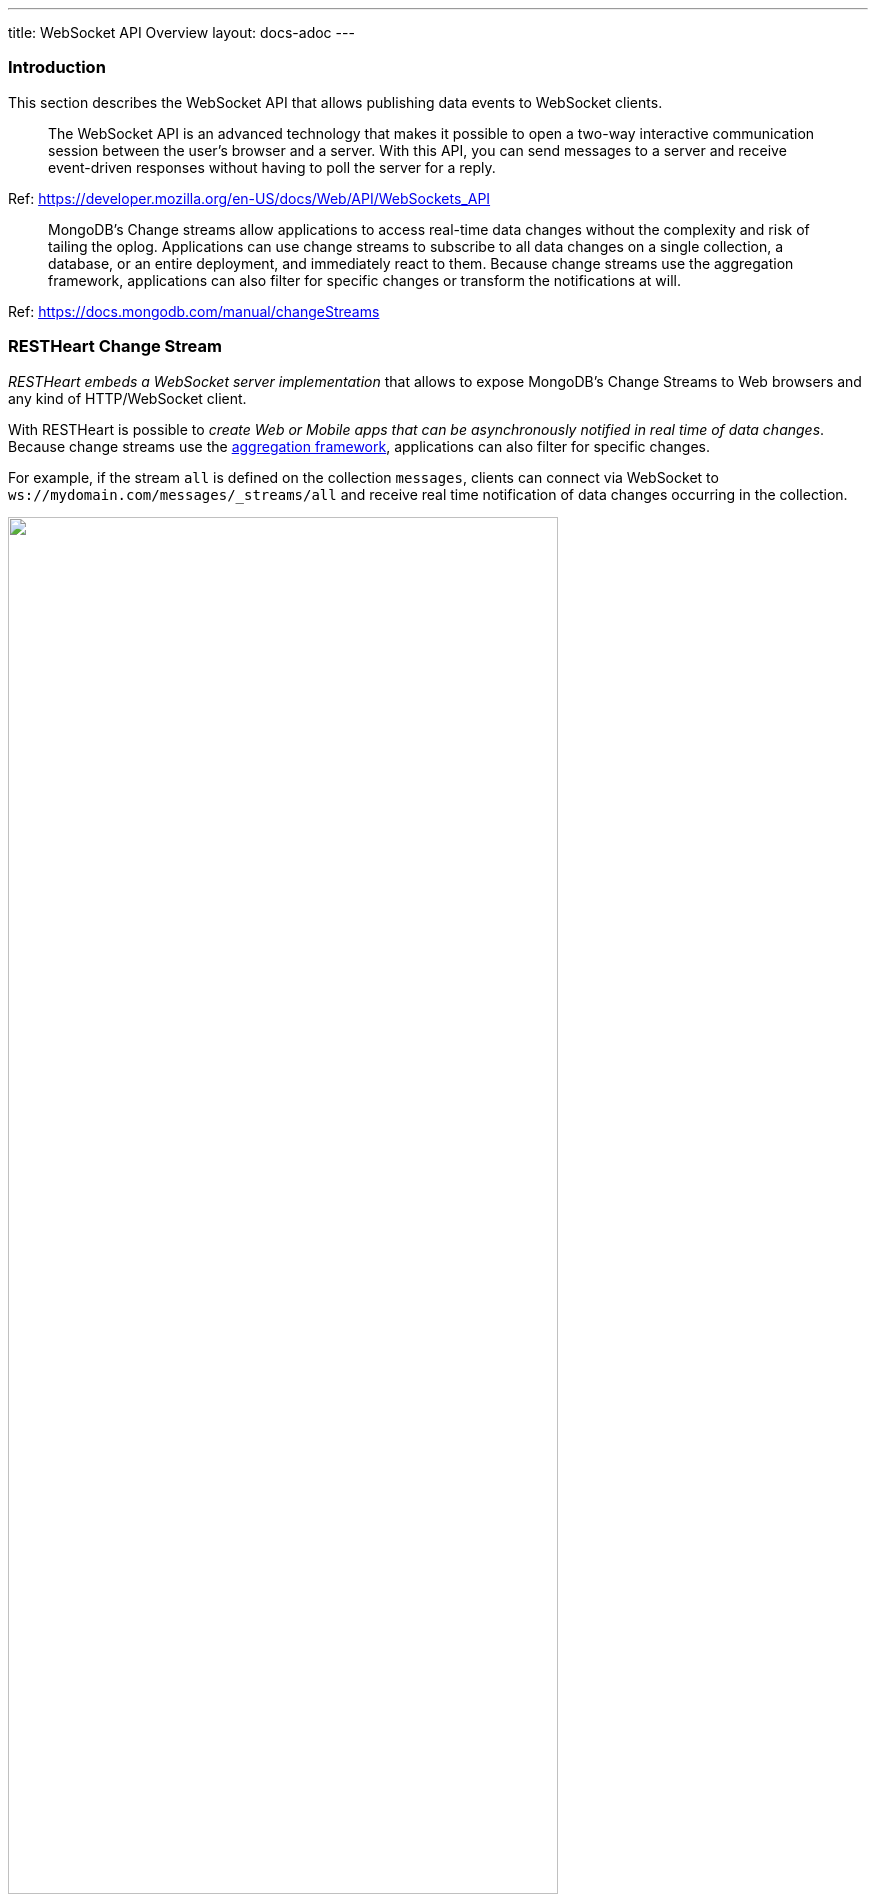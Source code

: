 ---
title: WebSocket API Overview
layout: docs-adoc
---

=== Introduction

This section describes the WebSocket API that allows publishing data events to WebSocket clients.

> The WebSocket API is an advanced technology that makes it possible to open a two-way interactive communication session between the user's browser and a server. With this API, you can send messages to a server and receive event-driven responses without having to poll the server for a reply.

Ref: https://developer.mozilla.org/en-US/docs/Web/API/WebSockets_API

> MongoDB's Change streams allow applications to access real-time data changes without the complexity and risk of tailing the oplog. Applications can use change streams to subscribe to all data changes on a single collection, a database, or an entire deployment, and immediately react to them. Because change streams use the aggregation framework, applications can also filter for specific changes or transform the notifications at will.

Ref: https://docs.mongodb.com/manual/changeStreams

=== RESTHeart Change Stream

__RESTHeart embeds a WebSocket server implementation__ that allows to expose MongoDB's Change Streams to Web browsers and any kind of HTTP/WebSocket client.

With RESTHeart is possible to __create Web or Mobile apps that can be asynchronously notified in real time of data changes__. Because change streams use the link:https://docs.mongodb.com/manual/aggregation/[aggregation framework], applications can also filter for specific changes.

For example, if the stream `all` is defined on the collection `messages`, clients can connect via WebSocket to `ws://mydomain.com/messages/_streams/all` and receive real time notification of data changes occurring in the collection.

++++
<img src="/images/changes-stream.png" width="80%" height="auto" class="image-center img-responsive" />
++++

Exposing a WebSocket Server, clients may be promptly notified about these changes only if necessary, avoiding network expensive common practices like polling.

++++
<div class="alert alert-success" role="alert">
    <h2 class="alert-heading"><strong>Blazing fast.</strong></h2>
    <hr class="my-2">
    <p>Handle hundreds of thousands of concurrent clients.</p>
    <p>Check the <a class="alert-link" href="/docs/performances">performance tests</a>!</p>
</div>
++++

NOTE:  Change streams require at least MongoDB configured as a link:https://docs.mongodb.com/manual/replication/[Replica Set]

NOTE: When the `stream` collection metadata is modified or the collection or the db is deleted, all related WebSocket connections are closed and the change streams are consequently updated.